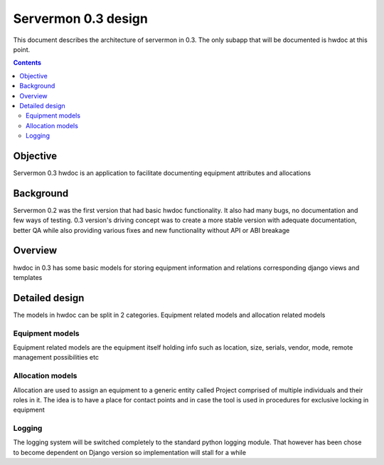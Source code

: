 ====================
Servermon 0.3 design
====================

This document describes the architecture of servermon in 0.3. The only
subapp that will be documented is hwdoc at this point.

.. contents:: :depth: 3

Objective
=========

Servermon 0.3 hwdoc is an application to facilitate documenting
equipment attributes and allocations

Background
==========

Servermon 0.2 was the first version that had basic hwdoc functionality.
It also had many bugs, no documentation and few ways of testing. 0.3
version's driving concept was to create a more stable version with
adequate documentation, better QA while also providing various fixes and
new functionality without API or ABI breakage

Overview
========

hwdoc in 0.3 has some basic models for storing equipment information and
relations corresponding django views and templates

Detailed design
===============

The models in hwdoc can be split in 2 categories. Equipment related
models and allocation related models

Equipment models
----------------

Equipment related models are the equipment itself holding info such as
location, size, serials, vendor, mode, remote management possibilities
etc

Allocation models
-----------------

Allocation are used to assign an equipment to a generic entity called
Project comprised of multiple individuals and their roles in it. The
idea is to have a place for contact points and in case the tool is used
in procedures for exclusive locking in equipment

Logging
-------

The logging system will be switched completely to the standard python
logging module. That however has been chose to become dependent on
Django version so implementation will stall for a while

